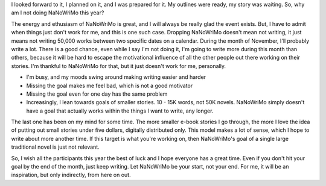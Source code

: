I looked forward to it, I planned on it, and I was prepared for it. My outlines were ready, my story was waiting. So, why am I not doing NaNoWriMo this year?

The energy and ethusiasm of NaNoWriMo is great, and I will always be really glad the event exists. But, I have to admit when things just don't work for me, and this is one such case. Dropping NaNoWriMo doesn't mean not writing, it just means not writing 50,000 works between two specific dates on a calendar. During the month of November, I'll probably write a lot. There is a good chance, even while I say I'm not doing it, I'm going to write more during this month than others, because it will be hard to escape the motivational influence of all the other people out there working on their stories. I'm thankful to NaNoWriMo for that, but it just doesn't work for me, personally.

* I'm busy, and my moods swing around making writing easier and harder
* Missing the goal makes me feel bad, which is not a good motivator
* Missing the goal even for one day has the same problem
* Increasingly, I lean towards goals of smaller stories. 10 - 15K words, not 50K novels. NaNoWriMo simply doesn't have a goal that actually works within the things I want to write, any longer.

The last one has been on my mind for some time. The more smaller e-book stories I go through, the more I love the idea of putting out small stories under five dollars, digitally distributed only. This model makes a lot of sense, which I hope to write about more another time. If this target is what you're working on, then NaNoWriMo's goal of a single large traditional novel is just not relevant.

So, I wish all the participants this year the best of luck and I hope everyone has a great time. Even if you don't hit your goal by the end of the month, just keep writing. Let NaNoWriMo be your start, not your end. For me, it will be an inspiration, but only indirectly, from here on out.

